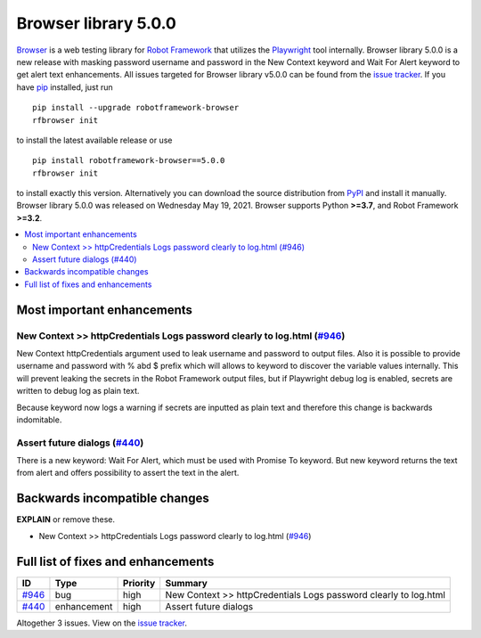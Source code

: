 =====================
Browser library 5.0.0
=====================


.. default-role:: code


Browser_ is a web testing library for `Robot Framework`_ that utilizes
the Playwright_ tool internally. Browser library 5.0.0 is a new release with
masking password username and password in the New Context keyword and
Wait For Alert keyword to get alert text enhancements. All issues targeted
for Browser library v5.0.0 can be found from the `issue tracker`_.
If you have pip_ installed, just run
::
   pip install --upgrade robotframework-browser
   rfbrowser init
to install the latest available release or use
::
   pip install robotframework-browser==5.0.0
   rfbrowser init
to install exactly this version. Alternatively you can download the source
distribution from PyPI_ and install it manually.
Browser library 5.0.0 was released on Wednesday May 19, 2021. Browser supports
Python **>=3.7**, and Robot Framework **>=3.2**.

.. _Robot Framework: http://robotframework.org
.. _Browser: https://github.com/MarketSquare/robotframework-browser
.. _Playwright: https://github.com/microsoft/playwright
.. _pip: http://pip-installer.org
.. _PyPI: https://pypi.python.org/pypi/robotframework-browser
.. _issue tracker: https://github.com/MarketSquare/robotframework-browser/milestones%3Av5.0.0


.. contents::
   :depth: 2
   :local:

Most important enhancements
===========================

New Context >> httpCredentials Logs password clearly to log.html (`#946`_)
--------------------------------------------------------------------------
New Context httpCredentials argument used to leak username and password to output
files. Also it is possible to provide username and password with % abd $ prefix
which will allows to keyword to discover the variable values internally. This will
prevent leaking the secrets in the Robot Framework output files, but if Playwright
debug log is enabled, secrets are written to debug log as plain text.

Because keyword now logs a warning if secrets are inputted as plain text and
therefore this change is backwards indomitable.

Assert future dialogs (`#440`_)
-------------------------------
There is a new keyword: Wait For Alert, which must be used with Promise To keyword.
But new keyword returns the text from alert and offers possibility to assert the
text in the alert.

Backwards incompatible changes
==============================

**EXPLAIN** or remove these.

- New Context >> httpCredentials Logs password clearly to log.html (`#946`_)

Full list of fixes and enhancements
===================================

.. list-table::
    :header-rows: 1

    * - ID
      - Type
      - Priority
      - Summary
    * - `#946`_
      - bug
      - high
      - New Context >> httpCredentials Logs password clearly to log.html
    * - `#440`_
      - enhancement
      - high
      - Assert future dialogs


Altogether 3 issues. View on the `issue tracker <https://github.com/MarketSquare/robotframework-browser/issues?q=milestone%3Av5.0.0>`__.

.. _#946: https://github.com/MarketSquare/robotframework-browser/issues/946
.. _#440: https://github.com/MarketSquare/robotframework-browser/issues/440
